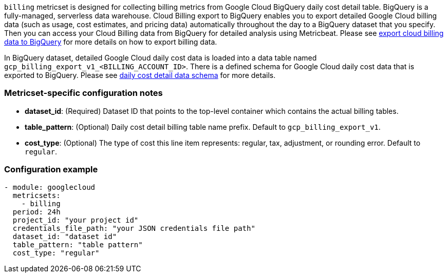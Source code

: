 `billing` metricset is designed for collecting billing metrics from Google Cloud
BigQuery daily cost detail table. BigQuery is a fully-managed, serverless data
warehouse.
Cloud Billing export to BigQuery enables you to export detailed Google Cloud
billing data (such as usage, cost estimates, and pricing data) automatically
throughout the day to a BigQuery dataset that you specify. Then you can access
your Cloud Billing data from BigQuery for detailed analysis using Metricbeat.
Please see https://cloud.google.com/billing/docs/how-to/export-data-bigquery[export
cloud billing data to BigQuery] for more details on how to export billing data.

In BigQuery dataset, detailed Google Cloud daily cost data is loaded into a data
table named `gcp_billing_export_v1_<BILLING_ACCOUNT_ID>`. There is a defined
schema for Google Cloud daily cost data that is exported to BigQuery. Please see
https://cloud.google.com/billing/docs/how-to/export-data-bigquery-tables#data-schema[
daily cost detail data schema] for more details.

[float]
=== Metricset-specific configuration notes
* *dataset_id*: (Required) Dataset ID that points to the top-level container which contains
the actual billing tables.
* *table_pattern*: (Optional) Daily cost detail billing table name prefix.
Default to `gcp_billing_export_v1`.
* *cost_type*: (Optional) The type of cost this line item represents: regular,
tax, adjustment, or rounding error. Default to `regular`.

[float]
=== Configuration example
[source,yaml]
----
- module: googlecloud
  metricsets:
    - billing
  period: 24h
  project_id: "your project id"
  credentials_file_path: "your JSON credentials file path"
  dataset_id: "dataset id"
  table_pattern: "table pattern"
  cost_type: "regular"
----
